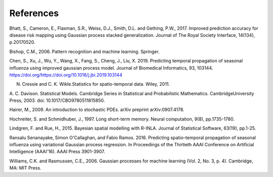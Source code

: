 References
==========

Bhatt, S., Cameron, E., Flaxman, S.R., Weiss, D.J., Smith, D.L. and Gething, P.W., 2017. 
Improved prediction accuracy for disease risk mapping using Gaussian process stacked 
generalization. Journal of The Royal Society Interface, 14(134), p.20170520.

Bishop, C.M., 2006. Pattern recognition and machine learning. Springer.

Chen, S., Xu, J., Wu, Y., Wang, X., Fang, S., Cheng, J., Liu, X. 2019. Predicting temporal propagation of 
seasonal influenza using improved gaussian process model. Journal of Biomedical Informatics, 93, 103144. 
https://doi.org/https://doi.org/10.1016/j.jbi.2019.103144

N. Cressie and C. K. Wikle.Statistics for spatio-temporal data. Wiley, 2011.

A. C. Davison. Statistical Models. Cambridge Series in Statistical and Probabilistic Mathematics. 
CambridgeUniversity Press, 2003. doi: 10.1017/CBO9780511815850.

Hairer, M., 2009. An introduction to stochastic PDEs. arXiv preprint arXiv:0907.4178.

Hochreiter, S. and Schmidhuber, J., 1997. Long short-term memory. Neural computation, 9(8), pp.1735-1780.

Lindgren, F. and Rue, H., 2015. Bayesian spatial modelling with R-INLA. Journal of Statistical Software, 63(19), pp.1-25.

Ransalu Senanayake, Simon O'Callaghan, and Fabio Ramos. 2016. Predicting 
spatio–temporal propagation of seasonal influenza using variational Gaussian process regression. 
In Proceedings of the Thirtieth AAAI Conference on Artificial Intelligence (AAAI'16). AAAI Press 3901-3907.

Williams, C.K. and Rasmussen, C.E., 2006. Gaussian processes for machine learning (Vol. 2, No. 3, p. 4). 
Cambridge, MA: MIT Press.
